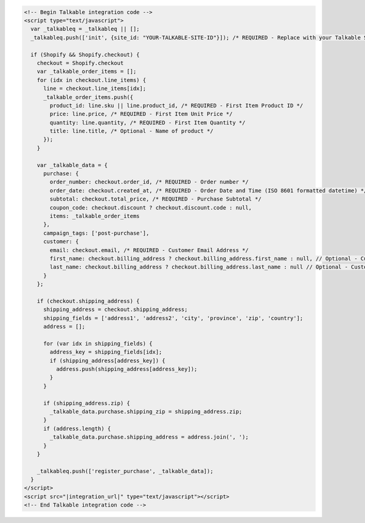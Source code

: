 .. code-block:: html

  <!-- Begin Talkable integration code -->
  <script type="text/javascript">
    var _talkableq = _talkableq || [];
    _talkableq.push(['init', {site_id: "YOUR-TALKABLE-SITE-ID"}]); /* REQUIRED - Replace with your Talkable Site ID */

    if (Shopify && Shopify.checkout) {
      checkout = Shopify.checkout
      var _talkable_order_items = [];
      for (idx in checkout.line_items) {
        line = checkout.line_items[idx];
        _talkable_order_items.push({
          product_id: line.sku || line.product_id, /* REQUIRED - First Item Product ID */
          price: line.price, /* REQUIRED - First Item Unit Price */
          quantity: line.quantity, /* REQUIRED - First Item Quantity */
          title: line.title, /* Optional - Name of product */
        });
      }

      var _talkable_data = {
        purchase: {
          order_number: checkout.order_id, /* REQUIRED - Order number */
          order_date: checkout.created_at, /* REQUIRED - Order Date and Time (ISO 8601 formatted datetime) */
          subtotal: checkout.total_price, /* REQUIRED - Purchase Subtotal */
          coupon_code: checkout.discount ? checkout.discount.code : null,
          items: _talkable_order_items
        },
        campaign_tags: ['post-purchase'],
        customer: {
          email: checkout.email, /* REQUIRED - Customer Email Address */
          first_name: checkout.billing_address ? checkout.billing_address.first_name : null, // Optional - Customer first name
          last_name: checkout.billing_address ? checkout.billing_address.last_name : null // Optional - Customer last name
        }
      };

      if (checkout.shipping_address) {
        shipping_address = checkout.shipping_address;
        shipping_fields = ['address1', 'address2', 'city', 'province', 'zip', 'country'];
        address = [];

        for (var idx in shipping_fields) {
          address_key = shipping_fields[idx];
          if (shipping_address[address_key]) {
            address.push(shipping_address[address_key]);
          }
        }

        if (shipping_address.zip) {
          _talkable_data.purchase.shipping_zip = shipping_address.zip;
        }
        if (address.length) {
          _talkable_data.purchase.shipping_address = address.join(', ');
        }
      }

      _talkableq.push(['register_purchase', _talkable_data]);
    }
  </script>
  <script src="|integration_url|" type="text/javascript"></script>
  <!-- End Talkable integration code -->
